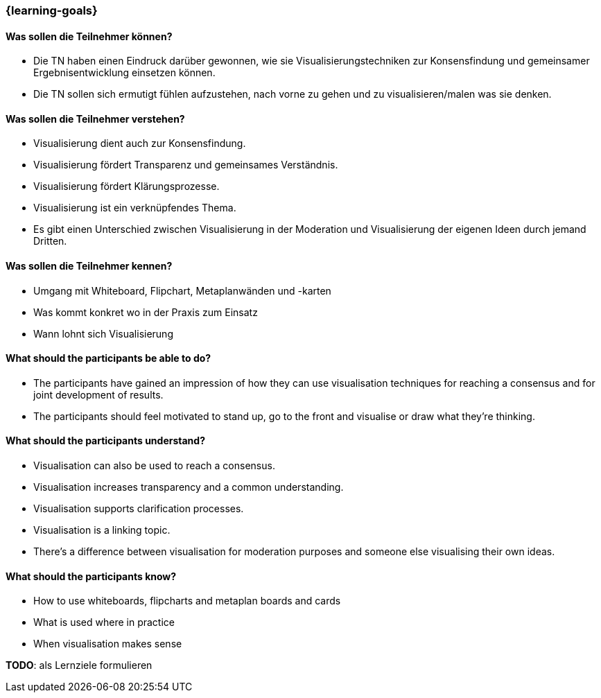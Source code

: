 === {learning-goals}

// tag::DE[]
==== Was sollen die Teilnehmer können?
- Die TN haben einen Eindruck darüber gewonnen, wie sie Visualisierungstechniken zur Konsensfindung und gemeinsamer Ergebnisentwicklung einsetzen können.
- Die TN sollen sich ermutigt fühlen aufzustehen, nach vorne zu gehen und zu visualisieren/malen was sie denken.

==== Was sollen die Teilnehmer verstehen?
- Visualisierung dient auch zur Konsensfindung.
- Visualisierung fördert Transparenz und gemeinsames Verständnis.
- Visualisierung fördert Klärungsprozesse.
- Visualisierung ist ein verknüpfendes Thema.
- Es gibt einen Unterschied zwischen Visualisierung in der Moderation und Visualisierung der eigenen Ideen durch jemand Dritten.

==== Was sollen die Teilnehmer kennen?
- Umgang mit Whiteboard, Flipchart, Metaplanwänden und -karten
- Was kommt konkret wo in der Praxis zum Einsatz
- Wann lohnt sich Visualisierung
// end::DE[]

// tag::EN[]
==== What should the participants be able to do?
- The participants have gained an impression of how they can use visualisation techniques for reaching a consensus and for joint development of results.
- The participants should feel motivated to stand up, go to the front and visualise or draw what they’re thinking.

==== What should the participants understand?
- Visualisation can also be used to reach a consensus.
- Visualisation increases transparency and a common understanding.
- Visualisation supports clarification processes.
- Visualisation is a linking topic.
- There’s a difference between visualisation for moderation purposes and someone else visualising their own ideas.

==== What should the participants know?
- How to use whiteboards, flipcharts and metaplan boards and cards
- What is used where in practice
- When visualisation makes sense
// end::EN[]

====
**TODO**: als Lernziele formulieren
====
